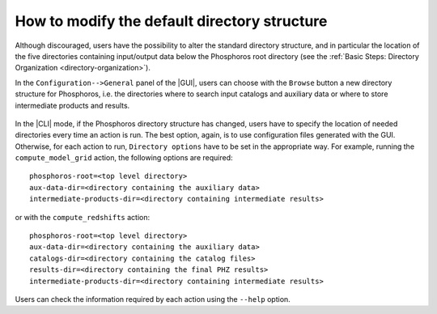 .. _directory_howto_section:

How to modify the default directory structure
=============================================

Although discouraged, users have the possibility to alter the standard
directory structure, and in particular the location of the five
directories containing input/output data below the Phosphoros root
directory (see the :ref:`Basic Steps: Directory Organization
<directory-organization>`).

In the ``Configuration-->General`` panel of the |GUI|, users can
choose with the ``Browse`` button a new directory structure for
Phosphoros, i.e. the directories where to search input catalogs
and auxiliary data or where to store intermediate products and
results.

    .. image:: /_static/advanced_steps/dir_structure.png
       :align: center
       :scale: 50 %


In the |CLI| mode, if the Phosphoros directory structure has changed,
users have to specify the location of needed directories every time an
action is run. The best option, again, is to use configuration files
generated with the GUI. Otherwise, for each action to run, ``Directory
options`` have to be set in the appropriate way. For example, running
the ``compute_model_grid`` action, the following options are
required::

  phosphoros-root=<top level directory>
  aux-data-dir=<directory containing the auxiliary data>
  intermediate-products-dir=<directory containing intermediate results>

or with the ``compute_redshifts`` action::

  phosphoros-root=<top level directory>
  aux-data-dir=<directory containing the auxiliary data>
  catalogs-dir=<directory containing the catalog files>
  results-dir=<directory containing the final PHZ results>
  intermediate-products-dir=<directory containing intermediate results>

Users can check the information required by each action using the
``--help`` option.

